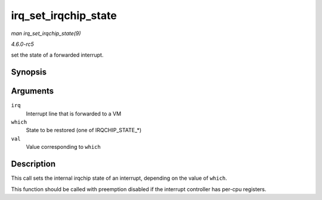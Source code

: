 .. -*- coding: utf-8; mode: rst -*-

.. _API-irq-set-irqchip-state:

=====================
irq_set_irqchip_state
=====================

*man irq_set_irqchip_state(9)*

*4.6.0-rc5*

set the state of a forwarded interrupt.


Synopsis
========

.. c:function:: int irq_set_irqchip_state( unsigned int irq, enum irqchip_irq_state which, bool val )

Arguments
=========

``irq``
    Interrupt line that is forwarded to a VM

``which``
    State to be restored (one of IRQCHIP_STATE_*)

``val``
    Value corresponding to ``which``


Description
===========

This call sets the internal irqchip state of an interrupt, depending on
the value of ``which``.

This function should be called with preemption disabled if the interrupt
controller has per-cpu registers.


.. ------------------------------------------------------------------------------
.. This file was automatically converted from DocBook-XML with the dbxml
.. library (https://github.com/return42/sphkerneldoc). The origin XML comes
.. from the linux kernel, refer to:
..
.. * https://github.com/torvalds/linux/tree/master/Documentation/DocBook
.. ------------------------------------------------------------------------------
